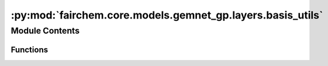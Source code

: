 :py:mod:`fairchem.core.models.gemnet_gp.layers.basis_utils`
===========================================================

.. py:module:: fairchem.core.models.gemnet_gp.layers.basis_utils

.. autoapi-nested-parse::

   Copyright (c) Meta, Inc. and its affiliates.

   This source code is licensed under the MIT license found in the
   LICENSE file in the root directory of this source tree.



Module Contents
---------------


Functions
~~~~~~~~~

.. autoapisummary::

   fairchem.core.models.gemnet_gp.layers.basis_utils.Jn
   fairchem.core.models.gemnet_gp.layers.basis_utils.Jn_zeros
   fairchem.core.models.gemnet_gp.layers.basis_utils.spherical_bessel_formulas
   fairchem.core.models.gemnet_gp.layers.basis_utils.bessel_basis
   fairchem.core.models.gemnet_gp.layers.basis_utils.sph_harm_prefactor
   fairchem.core.models.gemnet_gp.layers.basis_utils.associated_legendre_polynomials
   fairchem.core.models.gemnet_gp.layers.basis_utils.real_sph_harm



.. py:function:: Jn(r: float, n: int)

   numerical spherical bessel functions of order n


.. py:function:: Jn_zeros(n: int, k: int)

   Compute the first k zeros of the spherical bessel functions up to order n (excluded)


.. py:function:: spherical_bessel_formulas(n)

   Computes the sympy formulas for the spherical bessel functions up to order n (excluded)


.. py:function:: bessel_basis(n: int, k: int)

   Compute the sympy formulas for the normalized and rescaled spherical bessel functions up to
   order n (excluded) and maximum frequency k (excluded).

   :returns:

             list
                 Bessel basis formulas taking in a single argument x.
                 Has length n where each element has length k. -> In total n*k many.
   :rtype: bess_basis


.. py:function:: sph_harm_prefactor(l_degree: int, m_order: int) -> float

   Computes the constant pre-factor for the spherical harmonic of degree l and order m.

   :param l_degree: Degree of the spherical harmonic. l >= 0
   :type l_degree: int
   :param m_order: Order of the spherical harmonic. -l <= m <= l
   :type m_order: int

   :returns: **factor**
   :rtype: float


.. py:function:: associated_legendre_polynomials(L_maxdegree: int, zero_m_only: bool = True, pos_m_only: bool = True)

   Computes string formulas of the associated legendre polynomials up to degree L (excluded).

   :param L_maxdegree: Degree up to which to calculate the associated legendre polynomials (degree L is excluded).
   :type L_maxdegree: int
   :param zero_m_only: If True only calculate the polynomials for the polynomials where m=0.
   :type zero_m_only: bool
   :param pos_m_only: If True only calculate the polynomials for the polynomials where m>=0. Overwritten by zero_m_only.
   :type pos_m_only: bool

   :returns: **polynomials** -- Contains the sympy functions of the polynomials (in total L many if zero_m_only is True else L^2 many).
   :rtype: list


.. py:function:: real_sph_harm(L_maxdegree: int, use_theta: bool, use_phi: bool = True, zero_m_only: bool = True)

   Computes formula strings of the the real part of the spherical harmonics up to degree L (excluded).
   Variables are either spherical coordinates phi and theta (or cartesian coordinates x,y,z) on the UNIT SPHERE.

   :param L_maxdegree: Degree up to which to calculate the spherical harmonics (degree L is excluded).
   :type L_maxdegree: int
   :param use_theta:
                     - True: Expects the input of the formula strings to contain theta.
                     - False: Expects the input of the formula strings to contain z.
   :type use_theta: bool
   :param use_phi:
                   - True: Expects the input of the formula strings to contain phi.
                   - False: Expects the input of the formula strings to contain x and y.
                   Does nothing if zero_m_only is True
   :type use_phi: bool
   :param zero_m_only: If True only calculate the harmonics where m=0.
   :type zero_m_only: bool

   :returns: **Y_lm_real** -- Computes formula strings of the the real part of the spherical harmonics up
             to degree L (where degree L is not excluded).
             In total L^2 many sph harm exist up to degree L (excluded). However, if zero_m_only only is True then
             the total count is reduced to be only L many.
   :rtype: list


